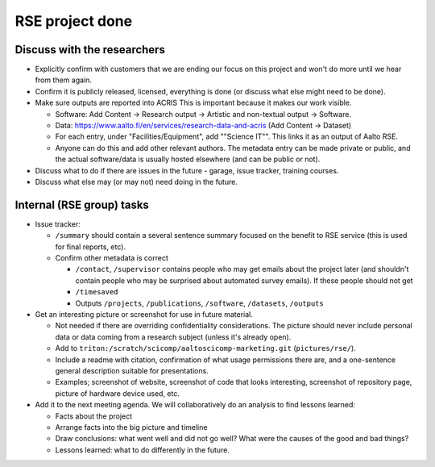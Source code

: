 RSE project done
================


Discuss with the researchers
----------------------------

* Explicitly confirm with customers that we are ending our focus on
  this project and won't do more until we hear from them again.
* Confirm it is publicly released, licensed, everything is done (or
  discuss what else might need to be done).
* Make sure outputs are reported into ACRIS  This is important because
  it makes our work visible.

  * Software: Add Content → Research output → Artistic and non-textual
    output → Software.
  * Data: https://www.aalto.fi/en/services/research-data-and-acris
    (Add Content → Dataset)
  * For each entry, under "Facilities/Equipment", add ""Science IT"".
    This links it as an output of Aalto RSE.
  * Anyone can do this and add other relevant authors.  The metadata
    entry can be made private or public, and the actual software/data
    is usually hosted elsewhere (and can be public or not).

* Discuss what to do if there are issues in the future - garage, issue
  tracker, training courses.
* Discuss what else may (or may not) need doing in the future.


Internal (RSE group) tasks
--------------------------

* Issue tracker:

  * ``/summary`` should contain a several sentence summary focused on the
    benefit to RSE service (this is used for final reports, etc).
  * Confirm other metadata is correct

    * ``/contact``, ``/supervisor`` contains
      people who may get emails about the project later (and shouldn't
      contain people who may be surprised about automated survey
      emails).  If these people should not get
    * ``/timesaved``
    * Outputs ``/projects``, ``/publications``, ``/software``,
      ``/datasets``, ``/outputs``

* Get an interesting picture or screenshot for use in future material.

  * Not needed if there are overriding confidentiality
    considerations.  The picture should never include personal data or
    data coming from a research subject (unless it's already open).
  * Add to ``triton:/scratch/scicomp/aaltoscicomp-marketing.git``
    (``pictures/rse/``).
  * Include a readme with citation, confirmation
    of what usage permissions there are, and a one-sentence general
    description suitable for presentations.
  * Examples; screenshot of website, screenshot of code that looks
    interesting, screenshot of repository page, picture of hardware
    device used, etc.

* Add it to the next meeting agenda.  We will collaboratively do an
  analysis to find lessons learned:

  * Facts about the project
  * Arrange facts into the big picture and timeline
  * Draw conclusions: what went well and did not go well?  What were
    the causes of the good and bad things?
  * Lessons learned: what to do differently in the future.
